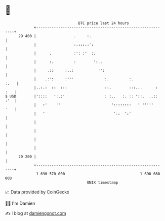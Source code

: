 * 👋

#+begin_example
                                    BTC price last 24 hours                    
                +------------------------------------------------------------+ 
         29 400 |                 .     :.                                   | 
                |                 :.:::.:':                                  | 
                |      .          :': :'  :.                                 | 
                |      :.         :        ':..                              | 
                |     .::     :..:           '':                             | 
                |    .:':     :'''              :.         :.           :.   | 
                |..:.:  ::  :::                 ::.        :::...      : :   | 
   $ USD        |'::::   ':.:'                  : :..   :. :: '::.  ..:: :'  | 
                |   :'    ''                       '::::::::   ' '''''   '   | 
                |   '                               '::  ':'                 | 
                |                                                            | 
                |                                                            | 
                |                                                            | 
                |                                                            | 
         29 200 |                                                            | 
                +------------------------------------------------------------+ 
                 1 690 570 000                                  1 690 660 000  
                                        UNIX timestamp                         
#+end_example
📈 Data provided by CoinGecko

🧑‍💻 I'm Damien

✍️ I blog at [[https://www.damiengonot.com][damiengonot.com]]
